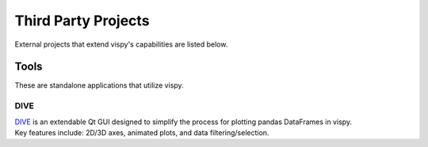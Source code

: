 Third Party Projects
====================

External projects that extend vispy's capabilities are listed below.

Tools
-----

These are standalone applications that utilize vispy.

DIVE
^^^^

| `DIVE <https://github.com/Dive576/DIVE>`_ is an extendable Qt GUI designed to simplify the process for plotting pandas DataFrames in vispy.
| Key features include: 2D/3D axes, animated plots, and data filtering/selection.
